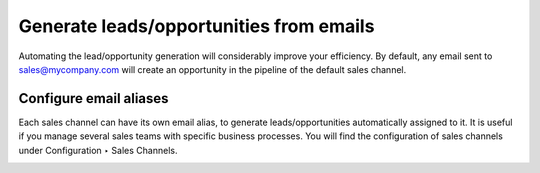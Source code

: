 .. _generatefromemail:

========================================
Generate leads/opportunities from emails
========================================
Automating the lead/opportunity generation will considerably improve your efficiency. By default, any email sent to sales@mycompany.com will create an opportunity in the pipeline of the default sales channel.

.. image:: images/crm_13.png
    :align: center

Configure email aliases
-----------------------
Each sales channel can have its own email alias, to generate leads/opportunities automatically assigned to it. It is useful if you manage several sales teams with specific business processes. You will find the configuration of sales channels under Configuration ‣ Sales Channels.

.. image:: images/crm_14.png
    :align: center